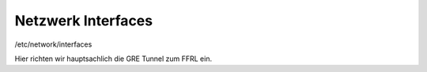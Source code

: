 .. _interfaces:

Netzwerk Interfaces
===================

/etc/network/interfaces

Hier richten wir hauptsachlich die GRE Tunnel zum FFRL ein.

.. seealso::
    - :ref:`dhcp`
    - :ref:`routing_tables`
    - :ref:`policyrouting`
    - :ref:`internetexit`
    - :ref:`gre`

    # The loopback network interface
    auto lo
    iface lo inet loopback
            up ip address add 185.66.193.105/32 dev lo

    iface lo inet6 loopback
            up ip address add 2a03:2260:121::105/48 dev lo


    # The primary network interface
    allow-hotplug eth0
    iface eth0 inet dhcp
    allow-hotplug eth1
    iface eth1 inet6 static
            address 2a01:4f8:161:62a9::5
            netmask 64
            gateway 2a01:4f8:161:62a9::2

    # GRE Tunnel zum Rheinland Backbone
    # - Die Konfigurationsdaten werden vom Rheinland Backbone vergeben und zugewiesen

    # Berlin Router A
    auto gre-bb-a.ak.ber
    iface gre-bb-a.ak.ber inet static
            address 100.64.2.151
            netmask 255.255.255.254
            pre-up ip tunnel add $IFACE mode gre local 5.9.76.198 remote 185.66.195.0 ttl 255
            post-up ip link set $IFACE mtu 1400
            post-down ip tunnel del $IFACE

    iface gre-bb-a.ak.ber inet6 static
            address 2a03:2260:0:155::2/64
            netmask 64

    # Berlin Router B
    auto gre-bb-b.ak.ber
    iface gre-bb-b.ak.ber inet static
            address 100.64.2.153
            netmask 255.255.255.254
            pre-up ip tunnel add $IFACE mode gre local 5.9.76.198 remote 185.66.195.1 ttl 255
            post-up ip link set $IFACE mtu 1400
            post-down ip tunnel del $IFACE

    iface gre-bb-b.ak.ber inet6 static
            address 2a03:2260:0:156::2/64
            netmask 64


    # Duesseldorf Router A
    auto gre-bb-a.ix.dus
    iface gre-bb-a.ix.dus inet static
            address 100.64.2.155
            netmask 255.255.255.254
            pre-up ip tunnel add $IFACE mode gre local 5.9.76.198 remote 185.66.193.0 ttl 255
            post-up ip link set $IFACE mtu 1400
            post-down ip tunnel del $IFACE

    iface gre-bb-a.ix.dus inet6 static
            address 2a03:2260:0:157::2/64
            netmask 64


    # Duesseldorf Router B
    auto gre-bb-b.ix.dus
    iface gre-bb-b.ix.dus inet static
            address 100.64.2.157
            netmask 255.255.255.254
            pre-up ip tunnel add $IFACE mode gre local 5.9.76.198 remote 185.66.193.1 ttl 255
            post-up ip link set $IFACE mtu 1400
            post-down ip tunnel del $IFACE

    iface gre-bb-b.ix.dus inet6 static
            address 2a03:2260:0:158::2/64
            netmask 64


